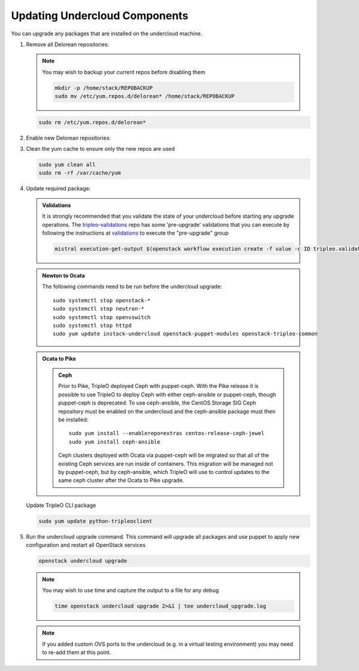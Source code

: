 Updating Undercloud Components
------------------------------

You can upgrade any packages that are installed on the undercloud machine.

#. Remove all Delorean repositories:

   .. note::

      You may wish to backup your current repos before disabling them

      .. code-block:: bash

         mkdir -p /home/stack/REPOBACKUP
         sudo mv /etc/yum.repos.d/delorean* /home/stack/REPOBACKUP

   .. code-block:: bash

      sudo rm /etc/yum.repos.d/delorean*


#. Enable new Delorean repositories:

   .. include:: ../repositories.txt

.. We need to manually continue our list numbering here since the above
  "include" directive breaks the numbering.

3. Clean the yum cache to ensure only the new repos are used

   .. code-block:: bash

      sudo yum clean all
      sudo rm -rf /var/cache/yum

#. Update required package:

   .. admonition:: Validations
      :class: validations

      It is strongly recommended that you validate the state of your undercloud
      before starting any upgrade operations. The tripleo-validations_ repo has
      some 'pre-upgrade' validations that you can execute by following the
      instructions at validations_ to execute the "pre-upgrade" group

      .. code-block:: bash

         mistral execution-get-output $(openstack workflow execution create -f value -c ID tripleo.validations.v1.run_groups '{"group_names": ["pre-upgrade"]}')

   .. admonition:: Newton to Ocata
      :class: ntoo

      The following commands need to be run before the undercloud upgrade::

         sudo systemctl stop openstack-*
         sudo systemctl stop neutron-*
         sudo systemctl stop openvswitch
         sudo systemctl stop httpd
         sudo yum update instack-undercloud openstack-puppet-modules openstack-tripleo-common

   .. admonition:: Ocata to Pike
      :class: otop

      .. admonition:: Ceph
         :class: ceph

         Prior to Pike, TripleO deployed Ceph with puppet-ceph. With the
         Pike release it is possible to use TripleO to deploy Ceph with
         either ceph-ansible or puppet-ceph, though puppet-ceph is
         deprecated. To use ceph-ansible, the CentOS Storage SIG Ceph
         repository must be enabled on the undercloud and the
         ceph-ansible package must then be installed::

            sudo yum install --enablerepo=extras centos-release-ceph-jewel
            sudo yum install ceph-ansible

         Ceph clusters deployed with Ocata via puppet-ceph will be migrated
         so that all of the existing Ceph services are run inside of containers.
         This migration will be managed not by puppet-ceph, but by ceph-ansible,
         which TripleO will use to control updates to the same ceph cluster after
         the Ocata to Pike upgrade.


   Update TripleO CLI package

   .. code-block:: bash

      sudo yum update python-tripleoclient


#. Run the undercloud upgrade command. This command will upgrade all packages
   and use puppet to apply new configuration and restart all OpenStack
   services

   .. code-block:: bash

      openstack undercloud upgrade

   .. note::

      You may wish to use time and capture the output to a file for any debug

      .. code-block:: bash

         time openstack undercloud upgrade 2>&1 | tee undercloud_upgrade.log

   .. note::

      If you added custom OVS ports to the undercloud (e.g. in a virtual
      testing environment) you may need to re-add them at this point.

   .. _validations: ../validations/validations.html#running-a-group-of-validations
   .. _tripleo-validations: https://github.com/openstack/tripleo-validations/tree/master/validations

